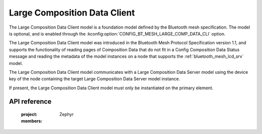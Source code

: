 .. _bluetooth_mesh_lcd_cli:

Large Composition Data Client
#############################

The Large Composition Data Client model is a foundation model defined by the Bluetooth mesh
specification. The model is optional, and is enabled through the
:kconfig:option:`CONFIG_BT_MESH_LARGE_COMP_DATA_CLI` option.

The Large Composition Data Client model was introduced in the Bluetooth Mesh Protocol Specification
version 1.1, and supports the functionality of reading pages of Composition Data that do not fit in
a Config Composition Data Status message and reading the metadata of the model instances on a node
that supports the :ref:`bluetooth_mesh_lcd_srv` model.

The Large Composition Data Client model communicates with a Large Composition Data Server model
using the device key of the node containing the target Large Composition Data Server model instance.

If present, the Large Composition Data Client model must only be instantiated on the primary
element.

API reference
*************

   :project: Zephyr
   :members:
